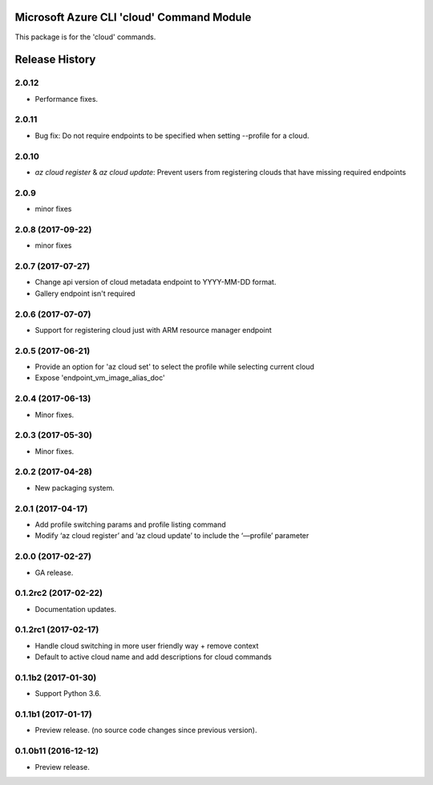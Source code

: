 Microsoft Azure CLI 'cloud' Command Module
==========================================

This package is for the 'cloud' commands.


.. :changelog:

Release History
===============

2.0.12
++++++
* Performance fixes.

2.0.11
++++++
* Bug fix: Do not require endpoints to be specified when setting --profile for a cloud.

2.0.10
++++++
* `az cloud register` & `az cloud update`: Prevent users from registering clouds that have missing required endpoints

2.0.9
+++++
* minor fixes

2.0.8 (2017-09-22)
++++++++++++++++++
* minor fixes

2.0.7 (2017-07-27)
++++++++++++++++++
* Change api version of cloud metadata endpoint to YYYY-MM-DD format.
* Gallery endpoint isn't required

2.0.6 (2017-07-07)
++++++++++++++++++
* Support for registering cloud just with ARM resource manager endpoint

2.0.5 (2017-06-21)
++++++++++++++++++
* Provide an option for 'az cloud set' to select the profile while selecting current cloud
* Expose 'endpoint_vm_image_alias_doc'

2.0.4 (2017-06-13)
++++++++++++++++++
* Minor fixes.

2.0.3 (2017-05-30)
++++++++++++++++++
* Minor fixes.

2.0.2 (2017-04-28)
++++++++++++++++++
* New packaging system.

2.0.1 (2017-04-17)
++++++++++++++++++
* Add profile switching params and profile listing command
* Modify ‘az cloud register’ and ‘az cloud update’ to include the ‘—profile’ parameter

2.0.0 (2017-02-27)
++++++++++++++++++

* GA release.


0.1.2rc2 (2017-02-22)
+++++++++++++++++++++

* Documentation updates.


0.1.2rc1 (2017-02-17)
+++++++++++++++++++++

* Handle cloud switching in more user friendly way + remove context
* Default to active cloud name and add descriptions for cloud commands


0.1.1b2 (2017-01-30)
+++++++++++++++++++++

* Support Python 3.6.

0.1.1b1 (2017-01-17)
+++++++++++++++++++++

* Preview release. (no source code changes since previous version).


0.1.0b11 (2016-12-12)
+++++++++++++++++++++

* Preview release.



